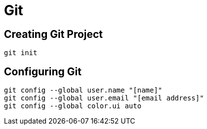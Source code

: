 = Git


== Creating Git Project

```
git init
```

== Configuring Git
```
git config --global user.name "[name]"
git config --global user.email "[email address]"
git config --global color.ui auto
```
